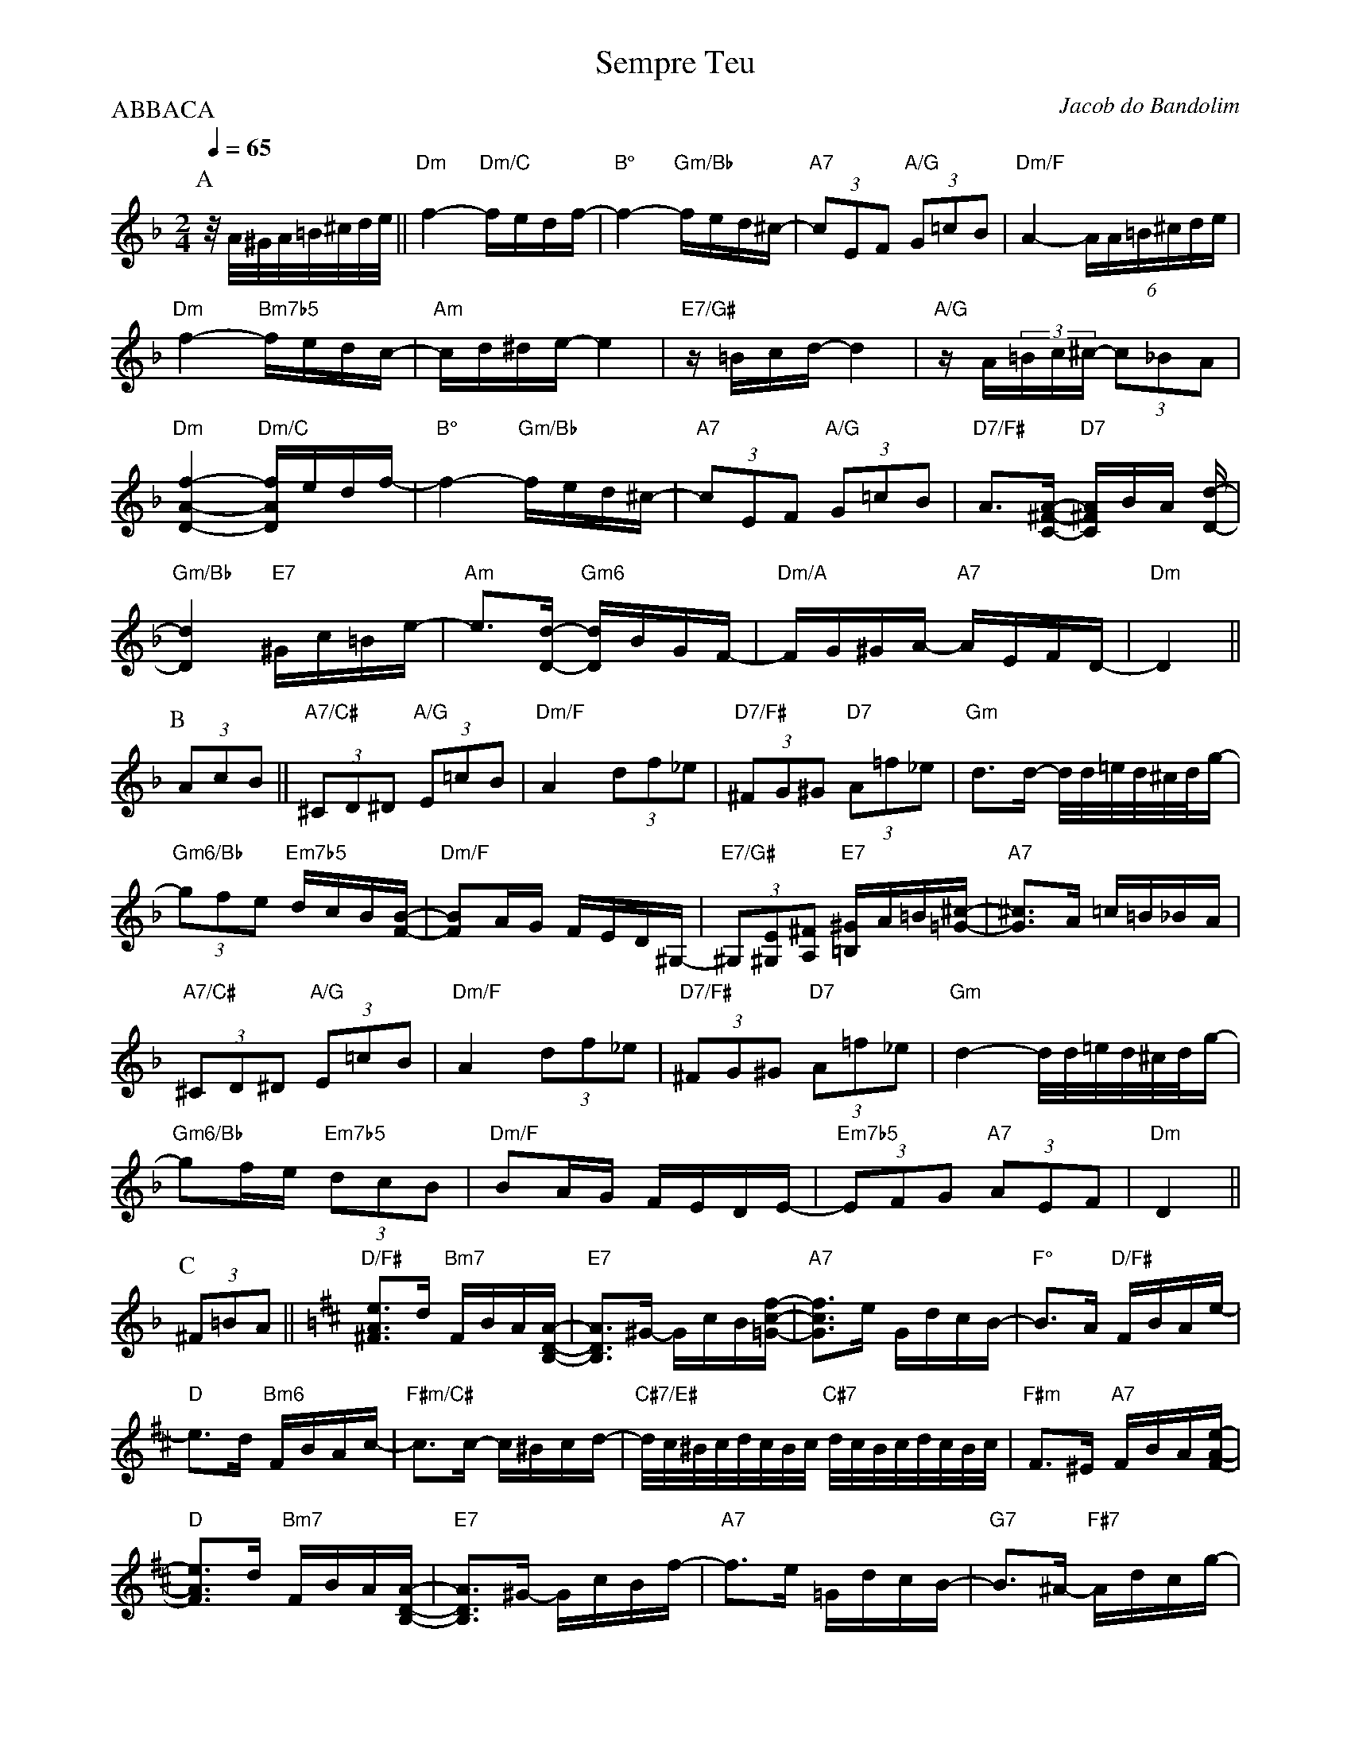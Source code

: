 %%MIDI gchord fcccfccc

X:1
%%topmargin 0
%%botmargin 0
T:Sempre Teu
C: Jacob do Bandolim
P:ABBACA
M:2/4
L:1/16
Q:1/4=65
R:Choro
K:Dm clef=treble
P:A
z/A/^G/A/=B/^c/d/e/ || "Dm"f4- "Dm/C"fedf- | "B°"f4- "Gm/Bb"fed^c- | "A7"(3c2E2F2 "A/G"(3G2=c2B2 | "Dm/F"A4- (6:4AA=B^cde | 
"Dm"f4- "Bm7b5"fedc- | "Am"cd^de- e4 | "E7/G#"z=Bcd- d4 | "A/G"zA(3=Bc^c- (3c2_B2A2 | 
"Dm"[DAf]4- "Dm/C"[DAf]edf- | "B°"f4- "Gm/Bb"fed^c- | "A7"(3c2E2F2 "A/G"(3G2=c2B2 | "D7/F#"A3[C^FA]- "D7"[C^FA]BA [Dd]- |
"Gm/Bb"[Dd]4 "E7"^Gc=Be- | "Am"e3[Dd]- "Gm6"[Dd]BGF- | "Dm/A"FG^GA- "A7"AEFD- | "Dm"D4 ||
P:B
(3A2c2B2 ||  "A7/C#"(3^C2D2^D2 "A/G"(3E2=c2B2 | "Dm/F"A4 (3d2f2_e2 | "D7/F#"(3^F2G2^G2 "D7"(3A2=f2_e2 | "Gm"d3d- d/d/=e/d/^c/d/g- |
"Gm6/Bb"(3g2f2e2 "Em7b5"dcB[FB]- | "Dm/F"[FB]2AG FED^G,- | "E7/G#"(3^G,2[^G,E]2[A,^F]2 "E7"[=B,^G]A=B[=G^c]- | "A7"[G^c]3A =c=B_BA |
"A7/C#"(3^C2D2^D2 "A/G"(3E2=c2B2 | "Dm/F"A4 (3d2f2_e2 | "D7/F#"(3^F2G2^G2 "D7"(3A2=f2_e2 | "Gm"d4- d/d/=e/d/^c/d/g- |
"Gm6/Bb"g2fe "Em7b5"(3d2c2B2 | "Dm/F"B2AG FEDE- | "Em7b5"(3E2F2G2 "A7"(3A2E2F2 | "Dm"D4 ||
P:C
(3^F2=B2A2 [K:D] || "D/F#"[^FAe]3d "Bm7"FBA[B,DA]- | "E7"[B,DA]3^G- GcB[=Gcf]- | "A7"[Gcf]3e GdcB- | "F°"B3A "D/F#"FBAe- |
"D"e3d "Bm6"FBAc- | "F#m/C#"c3c- c^Bcd- | "C#7/E#"d/c/^B/c/d/c/B/c/ "C#7"d/c/B/c/d/c/B/c/ | "F#m"F3^E "A7"FBA[FAe]- |
"D"[FAe]3d "Bm7"FBA[B,DA]- | "E7"[B,DA]3^G- GcBf- | "A7"f3e =GdcB- | "G7"B3^A- "F#7"Adcg- |
"F#/E"g3f "F#7"c^Bce- | "Bm"edcB- "G"BAGF- | "D/A"FBAC- "A7"CFED- | "D"D4 ||